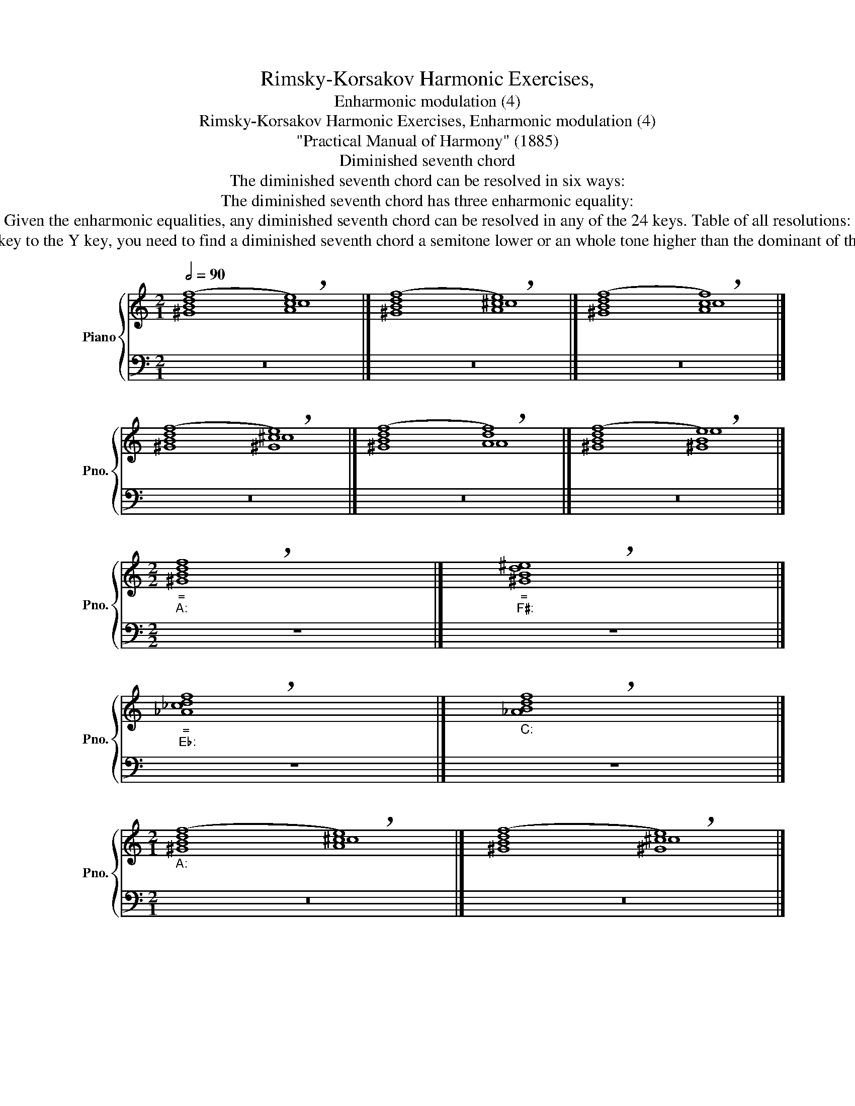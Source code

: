 X:1
T:Rimsky-Korsakov Harmonic Exercises,
T:Enharmonic modulation (4)
T:Rimsky-Korsakov Harmonic Exercises, Enharmonic modulation (4)
T:"Practical Manual of Harmony" (1885)
T:Diminished seventh chord
T:        The diminished seventh chord can be resolved in six ways:
T:        The diminished seventh chord has three enharmonic equality:
T:        Given the enharmonic equalities, any diminished seventh chord can be resolved in any of the 24 keys. Table of all resolutions: 
T:        Practical instructions about modulation through the diminished seventh chord from editors of "Practical Manual of Harmony" Maksimilian Steinberg and Jāzeps Vītols: to modulate from the X key to the Y key, you need to find a diminished seventh chord a semitone lower or an whole tone higher than the dominant of the Y key. Being in the key of X, you need to come to the found chord in such an inversion that allows a resolution in tonic 6-4 chord of the Y key. Before resolution, you can turn this chord into an augmented sixth chord using a passing chromatic tone. 
%%score { ( 1 2 4 ) | ( 3 5 ) }
L:1/8
Q:1/2=90
M:2/1
K:C
V:1 treble nm="Piano" snm="Pno."
V:2 treble 
V:4 treble 
V:3 bass 
V:5 bass 
V:1
 ([^GBdf]8 !breath![Ace]8) |] ([^GBdf]8 !breath![A^ce]8) |] ([^GBdf]8 !breath![Acf]8) |] %3
 ([^GBdf]8 !breath![^G^ce]8) |] ([^GBdf]8 !breath![Adf]8) |] ([^GBdf]8 !breath![^GBe]8) |] %6
[M:2/2]"""_=""_A:" !breath![^GBdf]8 |]"""_=""_F♯:" !breath![^GBd^e]8 |] %8
"""_=""_E♭:" !breath![_A_cdf]8 |]"""_C:" !breath![_ABdf]8 |] %10
[M:2/1]"""_A:" ([^GBdf]8"" !breath![A^ce]8) |]"" ([^GBdf]8"" !breath![^G^ce]8) |] %12
"" ([^GBdf]8"" !breath![^GBe]8) |]"""_a:" ([^GBdf]8"" !breath![Ace]8) |] %14
"" ([^GBdf]8"" !breath![Adf]8) |]"" ([^GBdf]8"" !breath![Acf]8) |] %16
"""_F♯:" ([^GBd^e]8"" !breath![^A^c^f]8) |]"" ([^GBd^e]8"" !breath![^A^c^e]8) |] %18
"" ([^GBd^e]8"" !breath![^G^c^e]8) |]"""_f♯:" ([^GBd^e]8"" !breath![A^c^f]8) |] %20
"" ([^GBd^e]8"" !breath![^FBd^f]8) |]"" ([^GBd^e]8"" !breath![^FAd^f]8) |] %22
"""_E♭:" ([_A_cdf]8"" !breath![G_B_eg]8) |]"" ([_A_cdf]8"" !breath![G_Bdg]8) |] %24
"" ([_A_cdf]8"" !breath![_Bdf]8) |]"""_e♭:" ([_A_cdf]8"" !breath![_G_B_e_g]8) |] %26
"" ([_A_cdf]8"" !breath![_A_c_e]8) |]"" ([_A_cdf]8"" !breath![_G_c_e_g]8) |] %28
"""_C:" ([_ABdf]8"" !breath![Gce]8) |]"" ([_ABdf]8"" !breath![GBe]8) |] %30
"" ([_ABdf]8"" !breath![GBdg]8) |]"""_c:" ([_ABdf]8"" !breath![Gc_e]8) |] %32
"" ([_ABdf]8"" !breath![_Acf]8) |]"" ([_ABdf]8"" !breath![_Ac_e]8) |] %34
[M:5/1]""[Q:1/2=70]"^C -- e♭""_C:" (e8"""_B♭:" _e8"" _e8"" =d8"" !breath!_e8) |] %35
"""^C -- c♯""_C:" (e8"""_d:" e8"" e8"" ^d8"" !breath!^c8) |] %36
[M:6/1]"""^C -- A♭""_C:" (E8"" G8"" _A8"" _A8"" G8"" _A8) |] %37
V:2
 x8 c8 |] x8 ^c8 |] x8 c8 |] x8 ^c8 |] x8 A8 |] x8 e8 |][M:2/2] x8 |] x8 |] x8 |] x8 |] %10
[M:2/1] x8 ^c8 |] x8 ^c8 |] x8 e8 |] x8 c8 |] x8 A8 |] x8 c8 |] x8 ^A8 |] x8 ^A8 |] x8 ^c8 |] %19
 x8 A8 |] x16 |] x16 |] x16 |] x16 |] x8 _B8 |] x16 |] x8 _e8 |] x16 |] x8 e8 |] x8 e8 |] x16 |] %31
 x8 _e8 |] x8 c8 |] x8 c8 |][M:5/1] x40 |] x40 |][M:6/1] x48 |] %37
V:3
 z16 |] z16 |] z16 |] z16 |] z16 |] z16 |][M:2/2] z8 |] z8 |] z8 |] z8 |][M:2/1] z16 |] z16 |] %12
 z16 |] z16 |] z16 |] z16 |] z16 |] z16 |] z16 |] z16 |] z16 |] z16 |] z16 |] z16 |] z16 |] z16 |] %26
 z16 |] z16 |] z16 |] z16 |] z16 |] z16 |] z16 |] z16 |][M:5/1] (G8 _G8 _G8 _A8 _G8) |] %35
 (G8 G4-"^c♯:" ^^F4 ^G8 ^F8 E8) |][M:6/1] (G,8 G,8 F,4"""^A♭:" _F,4 _E,8 _E,8 _E,8) |] %37
V:4
 x16 |] x16 |] x16 |] x16 |] x16 |] x16 |][M:2/2] x8 |] x8 |] x8 |] x8 |][M:2/1] x16 |] x16 |] %12
 x16 |] x16 |] x16 |] x16 |] x16 |] x16 |] x16 |] x16 |] x16 |] x16 |] x16 |] x16 |] x16 |] x16 |] %26
 x16 |] x16 |] x16 |] x16 |] x16 |] x16 |] x16 |] x16 |][M:5/1] (c8 =A8 _B8 _B8 _B8) |] %35
 (c8 ^c8 ^c8 ^B8 ^c8) |][M:6/1] (C8 C8 B,8 C8 _D8 C8) |] %37
V:5
 x16 |] x16 |] x16 |] x16 |] x16 |] x16 |][M:2/2] x8 |] x8 |] x8 |] x8 |][M:2/1] x16 |] x16 |] %12
 x16 |] x16 |] x16 |] x16 |] x16 |] x16 |] x16 |] x16 |] x16 |] x16 |] x16 |] x16 |] x16 |] x16 |] %26
 x16 |] x16 |] x16 |] x16 |] x16 |] x16 |] x16 |] x16 |] %34
[M:5/1] (C8 C4"""^e♭:" _C4 _B,8 _B,8 _E,8) |] (C8 _B,4"" A,4 ^G,8 ^G,8 ^C8) |] %36
[M:6/1] (C,8 E,8 D,8 _E,8 _E,,8 _A,,8) |] %37

